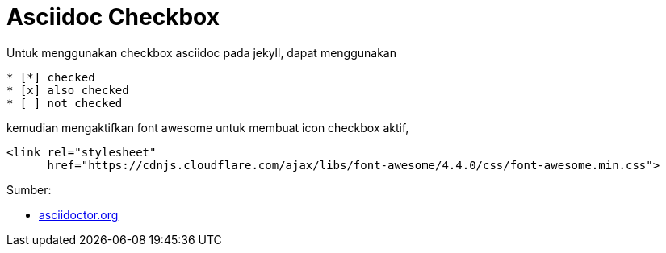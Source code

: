 = Asciidoc Checkbox
:page-category: article

Untuk menggunakan checkbox asciidoc pada jekyll, dapat menggunakan

[source, asciidoc]
* [*] checked
* [x] also checked
* [ ] not checked

kemudian mengaktifkan font awesome untuk membuat icon checkbox aktif,

[source, html]
<link rel="stylesheet"
      href="https://cdnjs.cloudflare.com/ajax/libs/font-awesome/4.4.0/css/font-awesome.min.css">

Sumber:

* link:https://docs.asciidoctor.org/asciidoc/latest/lists/checklist/[asciidoctor.org]